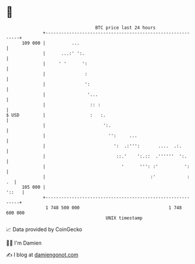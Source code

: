 * 👋

#+begin_example
                                     BTC price last 24 hours                    
                 +------------------------------------------------------------+ 
         109 000 |          ...                                               | 
                 |      ...:' ':.                                             | 
                 |     ' '      ':                                            | 
                 |               :                                            | 
                 |               ':                                           | 
                 |                '...                                        | 
                 |                 :: :                                       | 
   $ USD         |                 :   :.                                     | 
                 |                      ':.                                   | 
                 |                        '':     ...                         | 
                 |                          ':  .:''':       ....  .:.        | 
                 |                           ::.'    ':.::  .''''''  ':.      | 
                 |                             '      ''': :'          ':     | 
                 |                                        :'            :  .  | 
         105 000 |                                                      '::   | 
                 +------------------------------------------------------------+ 
                  1 748 500 000                                  1 748 600 000  
                                         UNIX timestamp                         
#+end_example
📈 Data provided by CoinGecko

🧑‍💻 I'm Damien

✍️ I blog at [[https://www.damiengonot.com][damiengonot.com]]

